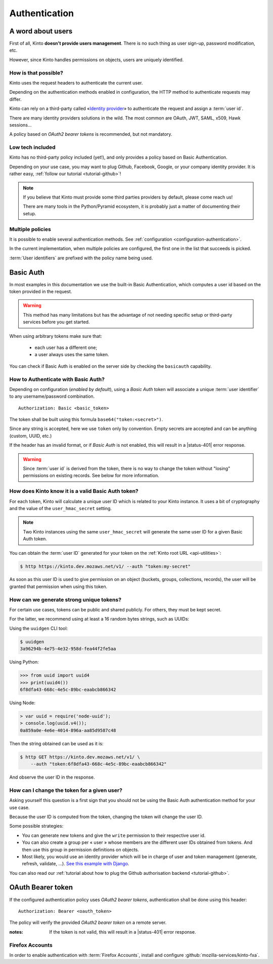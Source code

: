 ##############
Authentication
##############

.. _authentication:

A word about users
==================

First of all, Kinto **doesn't provide users management**. There is no such thing
as user sign-up, password modification, etc.

However, since Kinto handles permissions on objects, users are uniquely
identified.

How is that possible?
---------------------

Kinto uses the request headers to authenticate the current user.

Depending on the authentication methods enabled in configuration,
the HTTP method to authenticate requests may differ.

Kinto can rely on a third-party called «`Identity provider <https://en.wikipedia.org/wiki/Identity_provider>`_»
to authenticate the request and assign a :term:`user id`.

There are many identity providers solutions in the wild. The most common are OAuth,
JWT, SAML, x509, Hawk sessions...

A policy based on *OAuth2 bearer tokens* is recommended, but not mandatory.

Low tech included
-----------------

Kinto has no third-party policy included (yet!), and only provides a policy based on
Basic Authentication.

Depending on your use case, you may want to plug Github, Facebook, Google, or your
company identity provider. It is rather easy, :ref:`follow our tutorial <tutorial-github>`!

.. note::

    If you believe that Kinto must provide some third parties providers by default,
    please come reach us!

    There are many tools in the Python/Pyramid ecosystem, it is probably just
    a matter of documenting their setup.


Multiple policies
-----------------

It is possible to enable several authentication methods.
See :ref:`configuration <configuration-authentication>`.

In the current implementation, when multiple policies are configured,
the first one in the list that succeeds is picked.

:term:`User identifiers` are prefixed with the policy name being used.


Basic Auth
==========

In most examples in this documentation we use the built-in Basic Authentication,
which computes a user id based on the token provided in the request.

.. warning::

    This method has many limitations but has the advantage of not needing
    specific setup or third-party services before you get started.

When using arbitrary tokens make sure that:

 - each user has a different one;
 - a user always uses the same token.

You can check if Basic Auth is enabled on the server side by checking
the ``basicauth`` capability.


How to Authenticate with Basic Auth?
------------------------------------

Depending on configuration (*enabled by default*), using a *Basic Auth* token
will associate a unique :term:`user identifier` to any username/password combination.

::

    Authorization: Basic <basic_token>

The token shall be built using this formula ``base64("token:<secret>")``.

Since any string is accepted, here we use ``token`` only by convention.
Empty secrets are accepted and can be anything (custom, UUID, etc.)

If the header has an invalid format, or if *Basic Auth* is not enabled,
this will result in a |status-401| error response.

.. warning::

    Since :term:`user id` is derived from the token, there is no way
    to change the token without "losing" permissions on existing records.
    See below for more information.


How does Kinto know it is a valid Basic Auth token?
---------------------------------------------------

For each token, Kinto will calculate a unique user ID which is
related to your Kinto instance. It uses a bit of cryptography and the value of
the ``user_hmac_secret`` setting.

.. note::

    Two Kinto instances using the same ``user_hmac_secret`` will
    generate the same user ID for a given Basic Auth token.

You can obtain the :term:`user ID` generated for your token on the :ref:`Kinto root URL <api-utilities>`:

.. code-block:: shell

    $ http https://kinto.dev.mozaws.net/v1/ --auth "token:my-secret"

.. code-block:: http
    :emphasize-lines: 24

    HTTP/1.1 200 OK
    Access-Control-Expose-Headers: Retry-After, Content-Length, Alert, Backoff
    Connection: keep-alive
    Content-Length: 498
    Content-Type: application/json; charset=UTF-8
    Date: Fri, 29 Jan 2016 09:13:33 GMT
    Server: nginx

    {
        "http_api_version": "1.0",
        "project_docs": "https://kinto.readthedocs.io/",
        "project_name": "kinto",
        "project_version": "1.10.0",
        "settings": {
            "attachment.base_url": "https://kinto.dev.mozaws.net/attachments/",
            "batch_max_requests": 25,
            "readonly": false
        },
        "url": "https://kinto.dev.mozaws.net/v1/",
        "user": {
            "bucket": "e777874f-2936-11a1-3269-68a6c1648a92",
            "id": "basicauth:c635be9375673027e9b2f357a3955a0a46b58aeface61930838b61e946008ab0"
        }
    }

As soon as this user ID is used to give permission on an object
(buckets, groups, collections, records), the user will be granted that
permission when using this token.


How can we generate strong unique tokens?
-----------------------------------------

For certain use cases, tokens can be public and shared publicly. For others, they must
be kept secret.

For the latter, we recommend using at least a 16 random bytes strings, such as UUIDs:

Using the ``uuidgen`` CLI tool:

.. code-block:: shell

    $ uuidgen
    3a96294b-4e75-4e32-958d-fea44f2fe5aa

Using Python:

.. code-block:: pycon

    >>> from uuid import uuid4
    >>> print(uuid4())
    6f8dfa43-668c-4e5c-89bc-eaabcb866342

Using Node:

.. code-block:: js

    > var uuid = require('node-uuid');
    > console.log(uuid.v4());
    0a859a0e-4e6e-4014-896a-aa85d9587c48

Then the string obtained can be used as it is:

.. code-block:: shell

    $ http GET https://kinto.dev.mozaws.net/v1/ \
        --auth "token:6f8dfa43-668c-4e5c-89bc-eaabcb866342"

And observe the user ID in the response.


How can I change the token for a given user?
--------------------------------------------

Asking yourself this question is a first sign that you should not be
using the Basic Auth authentication method for your use case.

Because the user ID is computed from the token, changing the token
will change the user ID.

Some possible strategies:

- You can generate new tokens and give the ``write`` permission to their
  respective user id.

- You can also create a group per « user » whose members are the different
  user IDs obtained from tokens. And then use this group in permission
  definitions on objects.

- Most likely, you would use an identity provider which will be in
  charge of user and token management (generate, refresh, validate, ...).
  `See this example with Django <https://django-oauth-toolkit.readthedocs.io/en/latest/tutorial/tutorial_01.html>`_.

You can also read our :ref:`tutorial about how to plug the Github authorisation backend <tutorial-github>`.


OAuth Bearer token
==================

If the configured authentication policy uses *OAuth2 bearer tokens*, authentication
shall be done using this header:

::

    Authorization: Bearer <oauth_token>


The policy will verify the provided *OAuth2 bearer token* on a remote server.

:notes:

    If the token is not valid, this will result in a |status-401| error response.


Firefox Accounts
----------------

In order to enable authentication with :term:`Firefox Accounts`, install and
configure :github:`mozilla-services/kinto-fxa`.

